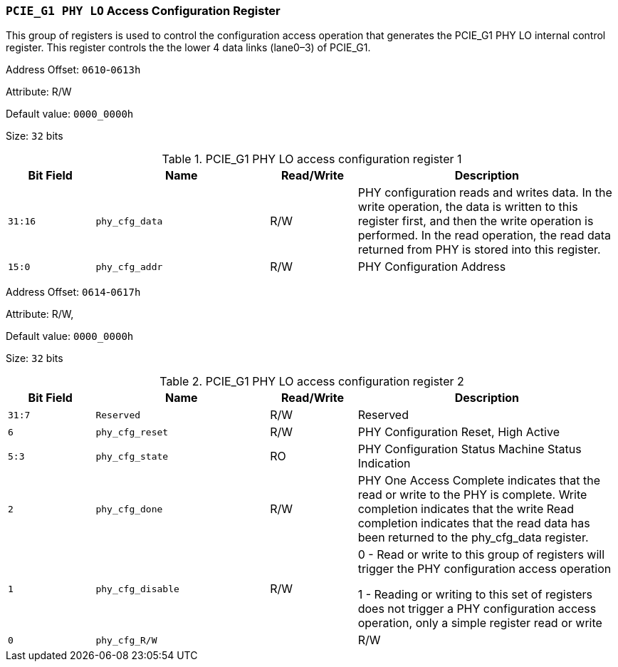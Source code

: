 [[section-pcie-g1-phy-lo-access-configuration-register]]
=== `PCIE_G1 PHY LO` Access Configuration Register

This group of registers is used to control the configuration access operation that generates the PCIE_G1 PHY LO internal control register. 
This register controls the the lower 4 data links (lane0–3) of PCIE_G1.

Address Offset: `0610`-`0613h`

Attribute: R/W

Default value: `0000_0000h`

Size: `32` bits

[[pcie-g1-phy-lo-access-configuration-register-1]]
.PCIE_G1 PHY LO access configuration register 1
[%header,cols="^1m,^2m,^1,3"]
|===
d|Bit Field
d|Name
d|Read/Write
|Description

|31:16
|phy_cfg_data
|R/W
|PHY configuration reads and writes data. In the write operation, the data is written to this register first, and then the write operation is performed. In the read operation, the read data returned from PHY is stored into this register.

|15:0
|phy_cfg_addr
|R/W
|PHY Configuration Address
|===

Address Offset: `0614`-`0617h`

Attribute: R/W,

Default value: `0000_0000h`

Size: `32` bits

[[pcie-g1-phy-lo-access-configuration-register-2]]
.PCIE_G1 PHY LO access configuration register 2
[%header,cols="^1m,^2m,^1,3"]
|===
d|Bit Field
d|Name
d|Read/Write
|Description

|31:7
|Reserved
|R/W
|Reserved

|6
|phy_cfg_reset
|R/W
|PHY Configuration Reset, High Active

|5:3
|phy_cfg_state
|RO
|PHY Configuration Status Machine Status Indication

|2
|phy_cfg_done
|R/W
|PHY One Access Complete indicates that the read or write to the PHY is complete. Write completion indicates that the write Read completion indicates that the read data has been returned to the phy_cfg_data register.

|1
|phy_cfg_disable
|R/W
|0 - Read or write to this group of registers will trigger the PHY configuration access operation

1 - Reading or writing to this set of registers does not trigger a PHY configuration access operation, only a simple register read or write

|0
|phy_cfg_R/W
|
|R/W
|Start a read operation or a write operation.

0: Read operation

1: Write operation
|===
